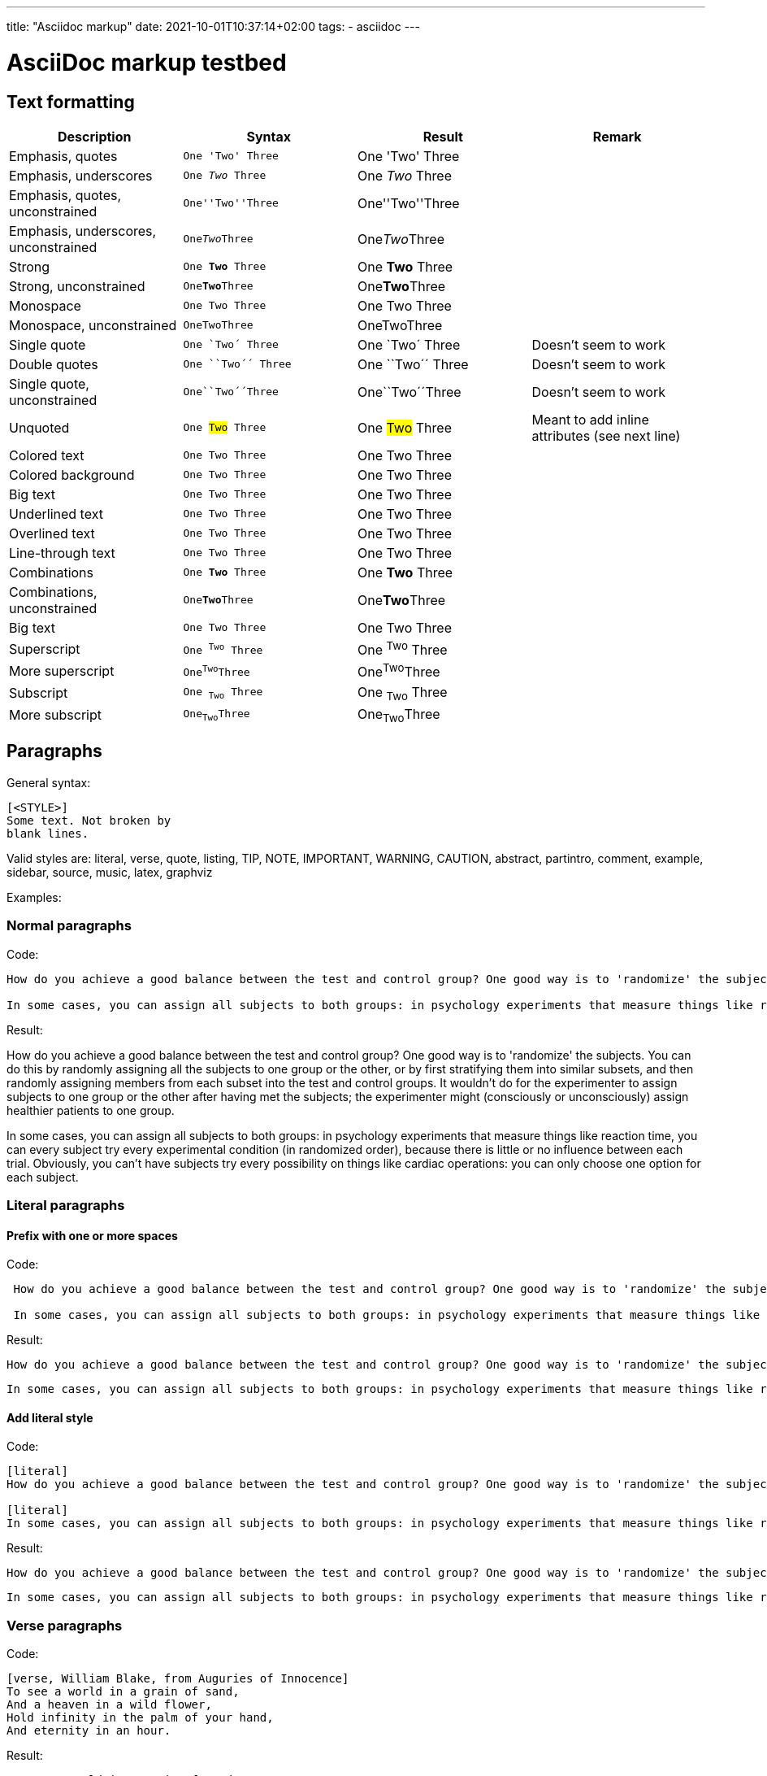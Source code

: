 ---
title: "Asciidoc markup"
date: 2021-10-01T10:37:14+02:00
tags:
- asciidoc
---

= AsciiDoc markup testbed

== Text formatting

[frame="none",options="header"]
|=========================================================
|Description |Syntax |Result |Remark

| Emphasis, quotes | `One 'Two' Three` | One 'Two' Three |
| Emphasis, underscores | `One _Two_ Three` | One _Two_ Three |
| Emphasis, quotes, unconstrained | `One''Two''Three` | One''Two''Three |
| Emphasis, underscores, unconstrained | `One__Two__Three` | One__Two__Three |
| Strong | `One *Two* Three` | One *Two* Three |
| Strong, unconstrained | `One**Two**Three` | One**Two**Three |
| Monospace | `One +Two+ Three` | One +Two+ Three |
| Monospace, unconstrained | `One++Two++Three` | One++Two++Three |
| Single quote | `One `Two´ Three` | One `Two´ Three | Doesn't seem to work
| Double quotes | `One ``Two´´ Three` | One ``Two´´ Three | Doesn't seem to work
| Single quote, unconstrained | `One``Two´´Three` | One``Two´´Three | Doesn't seem to work
| Unquoted | `One #Two# Three` | One #Two# Three | Meant to add inline attributes (see next line)
| Colored text | `One [red]#Two# Three` | One [red]#Two# Three |
| Colored background | `One [yellow-background]#Two# Three` | One [yellow-background]#Two# Three |
| Big text | `One [big]#Two# Three` | One [big]#Two# Three |
| Underlined text | `One [underline]#Two# Three` | One [underline]#Two# Three |
| Overlined text | `One [overline]#Two# Three` | One [overline]#Two# Three |
| Line-through text | `One [line-through]#Two# Three` | One [line-through]#Two# Three |
| Combinations | `One [red yellow-backgound line-through]*Two* Three` | One [red yellow-backgound line-through]*Two* Three |
| Combinations, unconstrained | `One[red yellow-backgound line-through]**Two**Three` | One[red yellow-backgound line-through]**Two**Three |
| Big text | `One [big]#Two# Three` | One [big]#Two# Three |
| Superscript | `One ^Two^ Three` | One ^Two^ Three |
| More superscript | `One^Two^Three` | One^Two^Three |
| Subscript | `One ~Two~ Three` | One ~Two~ Three |
| More subscript | `One~Two~Three` | One~Two~Three |
|=========================================================

== Paragraphs

General syntax:

--------------------------------------
[<STYLE>]
Some text. Not broken by
blank lines.
--------------------------------------

Valid styles are: literal, verse, quote, listing, TIP, NOTE, IMPORTANT, WARNING, CAUTION, abstract, partintro, comment, example, sidebar, source, music, latex, graphviz

Examples:

=== Normal paragraphs

Code:

[listing]
--
How do you achieve a good balance between the test and control group? One good way is to 'randomize' the subjects. You can do this by randomly assigning all the subjects to one group or the other, or by first stratifying them into similar subsets, and then randomly assigning members from each subset into the test and control groups. It wouldn't do for the experimenter to assign subjects to one group or the other after having met the subjects; the experimenter might (consciously or unconsciously) assign healthier patients to one group.

In some cases, you can assign all subjects to both groups: in psychology experiments that measure things like reaction time, you can every subject try every experimental condition (in randomized order), because there is little or no influence between each trial. Obviously, you can't have subjects try every possibility on things like cardiac operations: you can only choose one option for each subject.
--

Result:

How do you achieve a good balance between the test and control group? One good way is to 'randomize' the subjects. You can do this by randomly assigning all the subjects to one group or the other, or by first stratifying them into similar subsets, and then randomly assigning members from each subset into the test and control groups. It wouldn't do for the experimenter to assign subjects to one group or the other after having met the subjects; the experimenter might (consciously or unconsciously) assign healthier patients to one group.

In some cases, you can assign all subjects to both groups: in psychology experiments that measure things like reaction time, you can every subject try every experimental condition (in randomized order), because there is little or no influence between each trial. Obviously, you can't have subjects try every possibility on things like cardiac operations: you can only choose one option for each subject.


=== Literal paragraphs

==== Prefix with one or more spaces

Code:

[listing]
--
 How do you achieve a good balance between the test and control group? One good way is to 'randomize' the subjects. You can do this by randomly assigning all the subjects to one group or the other, or by first stratifying them into similar subsets, and then randomly assigning members from each subset into the test and control groups. It wouldn't do for the experimenter to assign subjects to one group or the other after having met the subjects; the experimenter might (consciously or unconsciously) assign healthier patients to one group.

 In some cases, you can assign all subjects to both groups: in psychology experiments that measure things like reaction time, you can every subject try every experimental condition (in randomized order), because there is little or no influence between each trial. Obviously, you can't have subjects try every possibility on things like cardiac operations: you can only choose one option for each subject.
--

Result:

 How do you achieve a good balance between the test and control group? One good way is to 'randomize' the subjects. You can do this by randomly assigning all the subjects to one group or the other, or by first stratifying them into similar subsets, and then randomly assigning members from each subset into the test and control groups. It wouldn't do for the experimenter to assign subjects to one group or the other after having met the subjects; the experimenter might (consciously or unconsciously) assign healthier patients to one group.

 In some cases, you can assign all subjects to both groups: in psychology experiments that measure things like reaction time, you can every subject try every experimental condition (in randomized order), because there is little or no influence between each trial. Obviously, you can't have subjects try every possibility on things like cardiac operations: you can only choose one option for each subject.

==== Add literal style

Code:

[listing]
--
[literal]
How do you achieve a good balance between the test and control group? One good way is to 'randomize' the subjects. You can do this by randomly assigning all the subjects to one group or the other, or by first stratifying them into similar subsets, and then randomly assigning members from each subset into the test and control groups. It wouldn't do for the experimenter to assign subjects to one group or the other after having met the subjects; the experimenter might (consciously or unconsciously) assign healthier patients to one group.

[literal]
In some cases, you can assign all subjects to both groups: in psychology experiments that measure things like reaction time, you can every subject try every experimental condition (in randomized order), because there is little or no influence between each trial. Obviously, you can't have subjects try every possibility on things like cardiac operations: you can only choose one option for each subject.
--

Result:

[literal]
How do you achieve a good balance between the test and control group? One good way is to 'randomize' the subjects. You can do this by randomly assigning all the subjects to one group or the other, or by first stratifying them into similar subsets, and then randomly assigning members from each subset into the test and control groups. It wouldn't do for the experimenter to assign subjects to one group or the other after having met the subjects; the experimenter might (consciously or unconsciously) assign healthier patients to one group.

[literal]
In some cases, you can assign all subjects to both groups: in psychology experiments that measure things like reaction time, you can every subject try every experimental condition (in randomized order), because there is little or no influence between each trial. Obviously, you can't have subjects try every possibility on things like cardiac operations: you can only choose one option for each subject.

=== Verse paragraphs

Code:

[listing]
--
[verse, William Blake, from Auguries of Innocence]
To see a world in a grain of sand,
And a heaven in a wild flower,
Hold infinity in the palm of your hand,
And eternity in an hour.
--

Result:

[verse, William Blake, from Auguries of Innocence]
To see a world in a grain of sand,
And a heaven in a wild flower,
Hold infinity in the palm of your hand,
And eternity in an hour.

=== Quote paragraphs

Code:

[listing]
--
[quote, Bertrand Russell, The World of Mathematics (1956)]
A good notation has subtlety and suggestiveness which at times makes
it almost seem like a live teacher.
--

Result:

[quote, Bertrand Russell, The World of Mathematics (1956)]
A good notation has subtlety and suggestiveness which at times makes
it almost seem like a live teacher.

=== Admonition paragraphs

==== Use prefix

Code:

[listing]
--
NOTE: Mind the gap

TIP: Mind the gap

IMPORTANT: Mind the gap

WARNING: Mind the gap

CAUTION: Mind the gap
--

Result:

NOTE: Mind the gap

TIP: Mind the gap

IMPORTANT: Mind the gap

WARNING: Mind the gap

CAUTION: Mind the gap

==== Add style

Code:

[listing]
--
[NOTE]
Mind the gap

[TIP]
Mind the gap

[IMPORTANT]
Mind the gap

[WARNING]
Mind the gap

[CAUTION]
Mind the gap
--

Result:

[NOTE]
Mind the gap

[TIP]
Mind the gap

[IMPORTANT]
Mind the gap

[WARNING]
Mind the gap

[CAUTION]
Mind the gap

== Open blocks

General syntax:

--------------------------------------
[<STYLE>]
--
...
--
--------------------------------------

Valid styles : literal, verse, quote, listing, TIP, NOTE, IMPORTANT, WARNING, CAUTION, abstract, partintro, comment, example, sidebar, source, music, latex, graphviz

Examples:

=== Listing

Code:

--------------------------------------
[listing]
--
#include <stdio.h>

int main()
{
   printf("Hello World!\n");
   exit(0);
}
--
--------------------------------------

Result:

[listing]
--
#include <stdio.h>

int main()
{
   printf("Hello World!\n");
   exit(0);
}
--

=== Literal

Code:

--------------------------------------
[listing]
--
How do you achieve a good balance between the test and control group? One good way is to 'randomize' the subjects. You can do this by randomly assigning all the subjects to one group or the other, or by first stratifying them into similar subsets, and then randomly assigning members from each subset into the test and control groups. It wouldn't do for the experimenter to assign subjects to one group or the other after having met the subjects; the experimenter might (consciously or unconsciously) assign healthier patients to one group.
--
--------------------------------------

Result:

[listing]
--
How do you achieve a good balance between the test and control group? One good way is to 'randomize' the subjects. You can do this by randomly assigning all the subjects to one group or the other, or by first stratifying them into similar subsets, and then randomly assigning members from each subset into the test and control groups. It wouldn't do for the experimenter to assign subjects to one group or the other after having met the subjects; the experimenter might (consciously or unconsciously) assign healthier patients to one group.
--

== Lists

=== Bulleted lists

Code:

[listing]
--
- Top level item
* Sublevel
* Sublevel
** Subsublevel
*** And deeper
**** Four asterisks
***** Up to five
*** Level 3
** Subsublevel
- Top level item
--

Result:

- Top level item
* Sublevel
* Sublevel
** Subsublevel
*** And deeper
**** Four asterisks
***** Up to five
*** Level 3
** Subsublevel
- Top level item

=== Numbered lists

==== Explicit numbering

Code:

[listing]
--
1.   Arabic (decimal) numbered list item.
a.   Lower case alpha (letter) numbered list item.
b.   Lower case alpha (letter) numbered list item.
A.   Upper case alpha (letter) numbered list item.
B.   Upper case alpha (letter) numbered list item.
C.   Upper case alpha (letter) numbered list item.
i) Lower case roman numbered list item.
ii) Lower case roman numbered list item.
iii) Lower case roman numbered list item.
iv) Lower case roman numbered list item.
I)  Upper case roman numbered list item.
--

Result:

1.   Arabic (decimal) numbered list item.
a.   Lower case alpha (letter) numbered list item.
b.   Lower case alpha (letter) numbered list item.
A.   Upper case alpha (letter) numbered list item.
B.   Upper case alpha (letter) numbered list item.
C.   Upper case alpha (letter) numbered list item.
i) Lower case roman numbered list item.
ii) Lower case roman numbered list item.
iii) Lower case roman numbered list item.
iv) Lower case roman numbered list item.
I)  Upper case roman numbered list item.

==== Implicit numbering

Code:

[listing]
--
. Arabic (decimal) numbered list item.
.. Lower case alpha (letter) numbered list item.
... Lower case roman numbered list item.
.... Upper case alpha (letter) numbered list item.
..... Upper case roman numbered list item.
--

Result:

. Arabic (decimal) numbered list item.
.. Lower case alpha (letter) numbered list item.
... Lower case roman numbered list item.
.... Upper case alpha (letter) numbered list item.
..... Upper case roman numbered list item.

=== Mixing styles

Also using style attributes.

Code:

[listing]
--
- Top level bullets
* Second level bullets
* Second level bullets
[upperroman]
.. Third level: uppercase roman numerals
.. Third level: uppercase roman numerals
[arabic]
... Level 4: Arabic numerals
... Level 4: Arabic numerals
--

Result:

- Top level bullets
* Second level bullets
* Second level bullets
[upperroman]
.. Third level: uppercase roman numerals
.. Third level: uppercase roman numerals
[arabic]
... Level 4: Arabic numerals
... Level 4: Arabic numerals

=== Labeled Lists

Code:

[listing]
--
*Canada*::
Item text can consist of several paragraphs.
Second line of first paragraph.

Second paragraph is not auto-indented however.


*USA*::
First paragraph.

  Second one. Indented in source code. It becomes "literal".

    California::: In source, text can be on same line as label.
    Texas:::
        Houston;;
        Dallas;; Item text is needed to end this list.
--

Result:

*Canada*::
Item text can consist of several paragraphs.
Second line of first paragraph.

Second paragraph is not auto-indented however.


*USA*::
First paragraph.

  Second one. Indented in source code. It becomes "literal".

    California::: In source, text can be on same line as label.
    Texas:::
        Houston;;
        Dallas;; Item text is needed to end this list.


==== Horizontal labeled Lists

Code:

[listing]
--
[horizontal]
*Canada*:: Item text.

  Indented second paragraph.
*USA*:: Item text.
--

Result:

[horizontal]
*Canada*:: Item text.

*USA*:: Item text.

=== Questions & Answers

[qanda]
Question one::
        Answer one.
Question two::
        Answer two.

=== Glossary

Glossary entries are an example of a style
of AsciiDoc labeled lists.

Code:

[listing]
--
[glossary]
A glossary term::
  The corresponding (indented) definition.

A second glossary term::
  The corresponding (indented) definition.
--

Result:

[glossary]
A glossary term::
  The corresponding (indented) definition.

A second glossary term::
  The corresponding (indented) definition.

=== Bibliography

Code:

[listing]
--
[bibliography]
.Books
- [[[taoup]]] Eric Steven Raymond. 'The Art of Unix
  Programming'. Addison-Wesley. ISBN 0-13-142901-9.
- [[[walsh-muellner]]] Norman Walsh & Leonard Muellner.
  'DocBook - The Definitive Guide'. O'Reilly & Associates. 1999.
  ISBN 1-56592-580-7.

[bibliography]
.Articles
- [[[abc2003]]] Gall Anonim. 'An article', Whatever. 2003.

Links to bibliography entries:

Please read <<taoup>>.

For a guide on DcoBook, see: <<walsh-muellner>>

This idea was first introduced in <<abc2003>>
--

Result:

[bibliography]
.Books
- [[[taoup]]] Eric Steven Raymond. 'The Art of Unix
  Programming'. Addison-Wesley. ISBN 0-13-142901-9.
- [[[walsh-muellner]]] Norman Walsh & Leonard Muellner.
  'DocBook - The Definitive Guide'. O'Reilly & Associates. 1999.
  ISBN 1-56592-580-7.

[bibliography]
.Articles
- [[[abc2003]]] Gall Anonim. 'An article', Whatever. 2003.

Links to bibliography entries:

Please read <<taoup>>.

For a guide on DcoBook, see: <<walsh-muellner>>

This idea was first introduced in <<abc2003>>

=== List continuations

Append block elements to a list with the +++ character.

Code:

--------------------------------------
1. Step one: rename original file
+
[literal]
--
$ mv myfile.txt myfile_BAK.txt
--
+
2. Step two: create new file
+
[literal]
--
$ touch myfile.txt
--
+
3. Step three: done!
--------------------------------------

Result:

1. Step one: rename original file
+
[literal]
--
$ mv myfile.txt myfile_BAK.txt
--
+
2. Step two: create new file
+
[literal]
--
$ touch myfile.txt
--
+
3. Step three: done!


== Footnotes

Code:
[listing]
--
A footnote footnote:[An example footnote.].

A second footnote with a reference ID footnoteref:[note2,Second footnote.].

Finally a reference to the second footnote footnoteref:[note2].
--

Result:

TODO: this is deprecated

[listing]
--
A footnote footnote:[An example footnote.].

A second footnote with a reference ID footnoteref:[note2,Second footnote.].

Finally a reference to the second footnote footnoteref:[note2].
--

== Callouts

[listing]
--
$ mv myfile.txt myfile_BAK.txt <1>
$ touch myfile.txt <2>
--

<1> Rename original file
<2> Create new file

== Macros

=== Links

==== External links

Code:

[listing]
--
https://www.example.com[Example domain]

mailto:me@example.com[Mail me!]
--

Result:

https://www.example.com[Example domain]

mailto:me@example.com[Mail me!]

==== Links to local documents

Code:

[listing]
--
A text file can be found link:hello.txt[here]
--

Result:

TODO: add file hello.txt

[listing]
--
A text file can be found link:hello.txt[here]
--

==== Links inside  document

Code:

[listing]
--
[[THEFISH]] The fish is here: +<><+

The fish can be found xref:THEFISH[here]
--

Result:

[[THEFISH]] The fish is here: +<><+

The fish can be found xref:THEFISH[here]

=== Inline documents

==== Images

Code:

[listing]
--
image:pripyat.jpg[alt="Soviet-era mural inside post office. Pripyat, Ukraine.",title="Pripyat post office mural"]

image:pripyat.jpg[alt="Soviet-era mural inside post office. Pripyat, Ukraine.",title="Pripyat post office mural. Click for full size.",height=256,link="pripyat.jpg"]
--

Result:

TODO: add image file

[listing]
--
image:pripyat.jpg[alt="Soviet-era mural inside post office. Pripyat, Ukraine.",title="Pripyat post office mural"]

image:pripyat.jpg[alt="Soviet-era mural inside post office. Pripyat, Ukraine.",title="Pripyat post office mural. Click for full size.",height=256,link="pripyat.jpg"]
--

==== Asciidoc files

Code:

--------------------------------------
[listing]
--
\include::hello.txt[]
--
--------------------------------------

Result:

TODO: add file hello.txt
--------------------------------------
[listing]
--
\include::hello.txt[]
--
--------------------------------------

=== Comments

Code:

[listing]
--
This line gets shown.
// This one doesn't.
This one gets shown too.
--

Result:

This line gets shown.
// This one doesn't.
This one gets shown too.

=== Conditionals

Code:

[listing]
--
+doctitle+:
"{doctitle}"

+foo_attrib+:
"{foo_attrib}"

+OK+ is shown only if +doctitle+ is defined:
\ifdef::doctitle[]
+OK+
\endif::doctitle[]

+OK+ is shown only if +foo_attrib+ is NOT defined:
\ifndef::foo_attrib[]
+OK+
\endif::foo_attrib[]

\ifdef::doctitle[This line is shown only if +doctitle+ is defined.]

+OK+ is shown only if +doctitle+ OR +foo_attrib+ are defined:
\ifdef::doctitle,foo_attrib[]
+OK+
\endif::doctitle,foo_attrib[]

+OK+ is shown only if +doctitle+ AND +foo_attrib+ are defined:
\ifdef::doctitle+foo_attrib[]
+OK+
\endif::doctitle+foo_attrib[]
--

Result:

+doctitle+:
"{doctitle}"

+foo_attrib+:
"{foo_attrib}"

+OK+ is shown only if +doctitle+ is defined:
ifdef::doctitle[]
+OK+
endif::doctitle[]

+OK+ is shown only if +foo_attrib+ is NOT defined:
ifndef::foo_attrib[]
+OK+
endif::foo_attrib[]

ifdef::doctitle[This line is shown only if +doctitle+ is defined.]

+OK+ is shown only if +doctitle+ OR +foo_attrib+ are defined:
ifdef::doctitle,foo_attrib[]
+OK+
endif::doctitle,foo_attrib[]

+OK+ is shown only if +doctitle+ AND +foo_attrib+ are defined:
ifdef::doctitle+foo_attrib[]
+OK+
endif::doctitle+foo_attrib[]

=== Command macros

==== Shell commands

===== sys

Displays stdout output of shell command.

Code:

--------------------------------------
[listing]
--
\sys::[seq 0 2 10]
--
--------------------------------------

Result:

[listing]
--
sys::[seq 0 2 10]
--

===== sys2

Displays stdout & stderr output of shell command.

Code:

--------------------------------------
[listing]
--
\sys::[(echo "sys, stdout" ; echo "sys, stderr" >&2)]
\sys2::[(echo "sys2, stdout" ; echo "sys2, stderr" >&2)]
--
--------------------------------------

Result:

[listing]
--
sys::[(echo "sys, stdout" ; echo "sys, stderr" >&2)]
sys2::[(echo "sys2, stdout" ; echo "sys2, stderr" >&2)]
--

===== eval

Displays the string value of a Python expression

Code:

[listing]
--
\eval::["Pyhon interpreter: +" + sys.version + "+"]
--

Result:

eval::["Pyhon interpreter: +" + sys.version + "+"]

== Tables

Code:

[listing]
--
[cols="3,^2,^2,10",options="header"]
|=========================================================
|Date |Duration |Avg HR |Notes

|22-Aug-08 |10:24 | 157 |
Worked out MSHR (max sustainable heart rate) by going hard
for this interval.

|22-Aug-08 |23:03 | 152 |
Back-to-back with previous interval.

|24-Aug-08 |40:00 | 145 |
Moderately hard interspersed with 3x 3min intervals (2min
hard + 1min really hard taking the HR up to 160).

|=========================================================
--

Result:

[cols="3,^2,^2,10",options="header"]
|=========================================================
|Date |Duration |Avg HR |Notes

|22-Aug-08 |10:24 | 157 |
Worked out MSHR (max sustainable heart rate) by going hard
for this interval.

|22-Aug-08 |23:03 | 152 |
Back-to-back with previous interval.

|24-Aug-08 |40:00 | 145 |
Moderately hard interspersed with 3x 3min intervals (2min
hard + 1min really hard taking the HR up to 160).

|=========================================================

== Syntax highlighting

Code:

--------------------------------------
[source,bash]
--
echo "Hello!"
pwd
--
--------------------------------------

Result:

[source,bash]
--
echo "Hello!"
pwd
--

Code:

--------------------------------------
[source,python]
--
import sys

print("Python interpreter" + sys.version)
--
--------------------------------------

Result:

[source,python]
--
import sys

print("Python interpreter" + sys.version)
--


== Math

=== AsciiMathML

The attribute +asciimath+ needs to be defined.

Code:

[listing]
--
asciimath:[x/x={(1,if x!=0),(text{undefined},if x=0):}]
--

Result:

asciimath:[x/x={(1,if x!=0),(text{undefined},if x=0):}]

=== LatexMathML

Either define +asciimath+ or +latexmath+.

The glyphs are too small when +latexmath+ is defined.

Code:

[listing]
--
latexmath:[$\sum_{n=1}^\infty \frac{1}{2^n}$]
--

Result:

latexmath:[$\sum_{n=1}^\infty \frac{1}{2^n}$]

